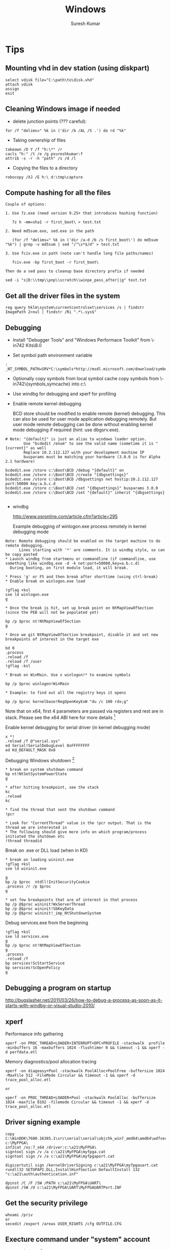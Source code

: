 #+STARTUP:    align fold nodlcheck hidestars oddeven lognotestate
#+SEQ_TODO:   TODO(t) INPROGRESS(i) WAITING(w@) | DONE(d) CANCELED(c@)
#+TAGS:       Write(w) Update(u) Fix(f) Check(c)
#+HTML_HEAD:  <link rel="stylesheet" type="text/css" href="stylesheet.css" />
#+TITLE:      Windows
#+AUTHOR:     Suresh Kumar
#+EMAIL:      sureshkumar.pp@gmail.com
#+OPTIONS:    ^:{} H:3 num:t toc:t \n:nil @:t ::t |:t ^:t -:t f:t *:t TeX:t LaTeX:t skip:nil d:(HIDE) tags:not-in-toc

* Tips
** Mounting vhd in dev station (using diskpart)

#+BEGIN_EXAMPLE
    select vdisk file="C:\path\to\disk.vhd" 
    attach vdisk 
    assign
    exit
#+END_EXAMPLE

** Cleaning Windows image if needed

    - delete junction points (??? careful):

#+BEGIN_EXAMPLE
      for /f "delims=" %k in ('dir /b /AL /S .') do rd "%k"
#+END_EXAMPLE

    - Taking ownership of files

#+BEGIN_EXAMPLE
    takeown /D Y /f "h:\*" /r
    cacls "h:" /t /e /g psureshkumar:f
    attrib -s -r -h "path" /s /d /l
#+END_EXAMPLE

  - Copying the files to a directory

#+BEGIN_EXAMPLE
    robocopy /XJ /E h:\ d:\tmp\capture
#+END_EXAMPLE

** Compute hashing for all the files

#+BEGIN_EXAMPLE
Couple of options:

1. Use 7z.exe (need version 9.25+ that introduces hashing function)

   7z h -mm=sha1 -r first_boot\ > test.txt

2. Need md5sum.exe, sed.exe in the path 

   (for /f "delims=" %k in ('dir /a-d /b /s first_boot\') do md5sum "%k") | grep -v md5sum | sed "/^\s*$/d" > test.txt

3. Use fciv.exe in path (note can't handle long file paths/names)

   fciv.exe -bp first_boot -r first_boot\

Then do a sed pass to cleanup base directory prefix if needed

sed -i "s|D:\\tmp\\pnp\\scratch\\winpe_pass_after||g" test.txt
#+END_EXAMPLE

** Get all the driver files in the system
  
: reg query hklm\system\currentcontrolset\services /s | findstr ImagePath 2>nul | findstr /Ri ".*\.sys$"

** Debugging

    - Install "Debugger Tools" and "Windows Performace Toolkit" from
      \\ws-in742\images\Windows Kits\8.0\StandaloneSDK 

    - Set symbol path environment variable

#+BEGIN_EXAMPLE
:    _NT_SYMBOL_PATH=SRV*C:\symbols*http://msdl.microsoft.com/download/symbols
#+END_EXAMPLE

    - Optionally copy symbols from local symbol cache
      copy symbols from \\ws-in742\{symbols,symcache} into c:\

    - Use windbg for debugging and xperf for profiling

    - Enable remote kernel debugging

      BCD store should be modified to enable remote (kernel)
      debugging. This can also be used for user mode application
      debugging remotely. But user mode remote debugging can be done
      without enabling kernel mode debugging if required (hint: use
      dbgsrv.exe).

#+BEGIN_EXAMPLE
  # Note: "{default}" is just an alias to windows loader option. 
          Use "bcdedit /enum" to see the valid name (sometime it is "{current}" as well
          Replace 10.2.112.127 with your development machine IP
          busparams must be matching your hardware (3.0.0 is for Alpha 2.1 hardware)

  bcdedit.exe /store c:\Boot\BCD /debug "{default}" on
  bcdedit.exe /store c:\Boot\BCD /create "{dbgsettings}"
  bcdedit.exe /store c:\Boot\BCD /dbgsettings net hostip:10.2.112.127 port:50000 key:a.b.c.d
  bcdedit.exe /store c:\Boot\BCD /set "{dbgsettings}" busparams 3.0.0
  bcdedit.exe /store c:\Boot\BCD /set "{default}" inherit "{dbgsettings}

#+END_EXAMPLE

    - windbg
  
      http://www.osronline.com/article.cfm?article=295

      Example debugging of winlogon.exe process remotely in kernel
      debugging mode

#+BEGIN_EXAMPLE
 Note: Remote debugging should be enabled on the target machine to do remote debugging.
       Lines starting with '*' are comments. It is windbg style, so can be copy pasted
 * Launch windbg from startmenu or commandline (if commandline, use something like windbg.exe -d -k net:port=50000,key=a.b.c.d)
   During booting, on first module load, it will break.

 * Press 'g' or F5 and then break after shorttime (using ctrl-break) 
 * Enable break on winlogon.exe load

 !gflag +ksl
 sxe ld winlogon.exe 
 g

 * Once the break is hit, set up break point on NtMapViewOfSection (since the PEB will not be populated yet)

 bp /p $proc nt!NtMapViewOfSection
 g

 * Once we git NtMapViewOfSection breakpoint, disable it and set new breakpoints of interest in the target exe

 bd 0
 .process
 .reload /f
 .reload /f /user
 !gflag -ksl
 
 * Break on WinMain. Use x winlogon!* to examine symbols

 bp /p $proc winlogon!WinMain

 * Example: to find out all the registry keys it opens 

 bp /p $proc kernelbase!RegOpenKeyExW "du /c 100 rdx;g"
#+END_EXAMPLE

 Note that on x64, first 4 parameters are passed via registers and
 rest are in stack.  Please see the x64 ABI here for more
 details [fn:16]

Enable kernel debugging for serial driver (in kernel debugging mode)
#+BEGIN_EXAMPLE
  x *!
  .reload /f @"serial.sys"
  ed Serial!SerialDebugLevel 0xFFFFFFFF
  ed Kd_DEFAULT_MASK 0x8
#+END_EXAMPLE

   Debugging Windows shutdown [fn:15]

#+BEGIN_EXAMPLE
 * break on system shutdown command
 bp nt!NtSetSystemPowerState
 g

 * after hitting breakpoint, see the stack
 kc
 .reload
 kc

 * find the thread that sent the shutdown command
 !pcr

 * Look for "CurrentThread" value in the !pcr output. That is the thread we are interested in
 * The following should give more info on which program/process initiated the shutdown etc
 !thread threadid
#+END_EXAMPLE

   Break on .exe or DLL load (when in KD)

#+BEGIN_EXAMPLE
 * break on loading wininit.exe
 !gflag +ksl
 sxe ld wininit.exe

 g
 bp /p $proc  ntdll!InitSecurityCookie
 .process /r /p $proc
 g

 * set few breakpoints that are of interest in that process
 bp /p @$proc wininit!WxServerThread
 bp /p @$proc wininit!SbKeyData
 bp /p @$proc wininit!_imp_NtShutdownSystem
#+END_EXAMPLE

Debug services.exe from the beginning

#+BEGIN_EXAMPLE
!gflag +ksl
sxe ld services.exe
g
bp /p $proc nt!NtMapViewOfSection
g
.process
.reload /f
bp services!ScStartService
bp services!ScOpenPolicy
g
#+END_EXAMPLE

** Debugging a program on startup
   http://bugslasher.net/2011/03/26/how-to-debug-a-process-as-soon-as-it-starts-with-windbg-or-visual-studio-2010/
** xperf
    
   Performance info gathering

#+BEGIN_EXAMPLE
 xperf -on PROC_THREAD+LOADER+INTERRUPT+DPC+PROFILE -stackwalk  profile -minbuffers 16 -maxbuffers 1024 -flushtimer 0 && timeout -1 && xperf -d perfdata.etl 
#+END_EXAMPLE

   Memory diagnostics/pool allocation tracing

#+BEGIN_EXAMPLE
 xperf -on diageasy+Pool -stackwalk PoolAlloc+PoolFree -buffersize 1024 -MaxFile 512 -FileMode Circular && timeout -1 && xperf -d trace_pool_alloc.etl
 
 or

 xperf -on PROC_THREAD+LOADER+Pool -stackwalk PoolAlloc -buffersize 1024 -maxfile 8192 -filemode Circular && timeout -1 && xperf -d trace_pool_alloc.etl
#+END_EXAMPLE

** Driver signing example

#+BEGIN_EXAMPLE
  copy C:\WinDDK\7600.16385.1\src\serial\serial\objchk_win7_amd64\amd64\wdfserial.sys c:\MyFPGA\
  inf2cat /os:7_x64 /driver:c:\a21\MyFPGA\
  signtool sign /v /a c:\a21\MyFPGA\myfpga.cat
  signtool sign /v /a c:\a21\MyFPGA\myfpgaport.cat

  digicertutil sign /kernelDriverSigning c:\a21\MyFPGA\myfpgauart.cat
  rundll32 SETUPAPI.DLL,InstallHinfSection DefaultInstall 132 "c:\a21\auth\authentication.inf"

  dpinst /C /F /SW /PATH c:\a21\MyFPGA\UART\
  dpinst /SW /U c:\a21\MyFPGA\UART\MyFPGAUARTPort.INF
#+END_EXAMPLE

** Get the security privilege

#+BEGIN_EXAMPLE
whoami /priv
or
secedit /export /areas USER_RIGHTS /cfg OUTFILE.CFG
#+END_EXAMPLE

** Execture command under "system" account

#+BEGIN_EXAMPLE
psexec -i -s cmd.exe
#+END_EXAMPLE

** Clear all event logs (powershell)

#+BEGIN_EXAMPLE
   wevtutil el | Foreach-Object {wevtutil cl "$_"}
#+END_EXAMPLE

** Backing up ownership/ACLs and restoring

   This example is for registry keys (similar for files)

#+BEGIN_EXAMPLE

Using setacl.exe
----------------

Take ownership:

setacl -on hklm\working -ot reg -actn setowner -ownr "n:S-1-5-18" -rec yes > c:\tmp\t.log
setacl -on hklm\working -ot reg -actn ace -ace "n:S-1-5-18;p:full;s:y;i:so,sc;m:set;w:dacl" -rec yes > c:\tmp\t.log

Backup:

setacl -on hklm\working\ -ot reg -actn list -lst "f:sddl;w:d,s,o,g;i:n;s:y" -bckp c:\tmp\nonworking.txt -rec yes > c:\tmp\t.log

Restore:

setacl -on hklm\working\ -ot reg -actn restore -lst "f:sddl;w:d,s,o,g;i:n;s:y" -bckp c:\tmp\working.txt -ignoreerr > c:\tmp\t.log


Using subinacl.exe:
-------------------
(note that subinacl cannot handle wildcards in names)

Take ownership:

subinacl /noverbose /subkeyreg "HKEY_LOCAL_MACHINE\working" /SetOwner="NT Authority\System"
subinacl /noverbose /subkeyreg "HKEY_LOCAL_MACHINE\working" /grant="NT Authority\System"=F

Backup:

subinacl /noverbose /outputlog=c:\tmp\subinacl_nonworking.txt  /subkeyreg "HKEY_LOCAL_MACHINE\working" /display=sddl

Restore:

subinacl /outputlog=c:\tmp\out.log /errorlog=c:\tmp\err.log /playfile c:\tmp\subinacl_working.txt

#+END_EXAMPLE

** Remote debugging
   There are three ways you can debug user applications remotely
   
   - Using Visual Studio
   - Using remote stub + windbg client

     Useful when you have symbols remotely, runs full fledged windbg
     locally and connects to the remote stub. Note that you will also
     be able to browse the remote processes and attach to it.


#+BEGIN_EXAMPLE
##################################
# On the target, run
c:\Debuggers\dbgsrv -t tcp:port=12345

# Alternatively you can execute this from your dev machine using psexec utility. Something like
psexec "\\targetip" -d c:\Debuggers\dbgsrv -t tcp:port=12345

##################################
# On the dev station, run
windbg -premote tcp:Port=12345,Server=remoteip
#+END_EXAMPLE

   - Using windbg server + windbg client

     Useful when you have symbols remotely, so runs a full fledged
     windbg server remotely and then connect to it from dev machine.
     Note that you will not be able to browse processes and attach to
     it.

#+BEGIN_EXAMPLE
##################################
# On the target, run
c:\Debuggers\windbg -server tcp:port=12345 -pd -pn your_process_name

# Alternatively you can execute this from your dev machine using psexec utility. Something like
psexec "\\targetip" -i -d c:\Debuggers\windbg -Q -server tcp:port=12345 -pd -pn your_process_name

##################################
# On the dev station, run
windbg -remote tcp:Port=12345,Server=targetip
#+END_EXAMPLE

** Debugging process startup
   
   If a process is crashing during startup, you can use windbg to debug
   it. How to do that is based on how the application is launched. 

   
   - If the application launch is part of another complex startup flow, use
     "gflags.exe" to launch windbg (or VS) in startup (by going to "Image
     File" tab and then filling "Image" and "Debugger" fields). See [[http://bugslasher.net/2011/03/26/how-to-debug-a-process-as-soon-as-it-starts-with-windbg-or-visual-studio-2010/][here]] for
     more details.
     

   - If the application can be launched standalone, use windbg to launch and
     debug.

    #+BEGIN_EXAMPLE
    windbg.exe notepad.exe
    
    or use windbg.exe and then use GUI to start the desired process.
    #+END_EXAMPLE

** Debugging DLL loading

   To trace why certain DLL is loaded (or not loaded), you can use "loader
   snaps" feature.

   #+BEGIN_EXAMPLE
   ##################################
   gflags.exe /i notepad.exe +sls
   windbg.exe notepad.exe
   (then press "go" in windbg commandprompt)
   (and remember to reset it later with "gflags.exe /i notepad.exe -sls")
   ##################################
   #+END_EXAMPLE

   (if you are debugging driver co-installer, follow this this [[http://msdn.microsoft.com/en-us/library/windows/hardware/ff541047%2528v%3Dvs.85%2529.aspx][link]])

** Debugging process hang

   If the application is hung (not able to close), it is generally stuck at
   kernel for some reason. One quick way to analyze it is using windbg +
   local kernel debugging.

   Following commands are in windbg prompt.

   #+BEGIN_EXAMPLE
   Find the process id
   
     !process 0 0
   
   Once you know the process id, get the details

             !process fffffa80132d6450 f
             lkd> !process fffffa80132d6450 f
             PROCESS fffffa80132d6450
                 SessionId: 2  Cid: 2548    Peb: 7fffffdc000  ParentCid: 1858
                 DirBase: 212c96000  ObjectTable: fffff8a0281151a0  HandleCount:  88.
                 Image: usbMonitor.exe
                 VadRoot fffffa8006ee28f0 Vads 111 Clone 0 Private 1149. Modified 0. Locked 0.
                 DeviceMap fffff8a00ba505c0
                 Token                             fffff8a023181570
                 ElapsedTime                       01:01:39.597
                 UserTime                          00:00:00.000
                 KernelTime                        00:00:00.000
                 QuotaPoolUsage[PagedPool]         108272
                 QuotaPoolUsage[NonPagedPool]      13328
                 Working Set Sizes (now,min,max)  (2115, 50, 345) (8460KB, 200KB, 1380KB)
                 PeakWorkingSetSize                2118
                 VirtualSize                       57 Mb
                 PeakVirtualSize                   58 Mb
                 PageFaultCount                    2139
                 MemoryPriority                    BACKGROUND
                 BasePriority                      8
                 CommitCharge                      1216
              
                     THREAD fffffa800d633060  Cid 2548.0754  Teb: 000007fffffde000 Win32Thread: fffff900c0102010 WAIT: (Executive) KernelMode Non-Alertable
                         fffffa8009b9a448  Semaphore Limit 0x1
                     IRP List:
                         fffffa800d79fc10: (0006,03e8) Flags: 00060070  Mdl: 00000000
                     Not impersonating
                     DeviceMap                 fffff8a00ba505c0
                     Owning Process            fffffa80132d6450       Image:         usbMonitor.exe
                     Attached Process          N/A            Image:         N/A
                     Wait Start TickCount      21004878       Ticks: 217043 (0:00:56:25.892)
                     Context Switch Count      261            IdealProcessor: 1                 LargeStack
                     UserTime                  00:00:00.000
                     KernelTime                00:00:00.000
                     Win32 Start Address usbMonitor!mainCRTStartup (0x000000013f33aaa8)
                     Stack Init fffff8800c2ffc70 Current fffff8800c2ff480
                     Base fffff8800c300000 Limit fffff8800c2f8000 Call 0
                     Priority 10 BasePriority 8 UnusualBoost 0 ForegroundBoost 0 IoPriority 2 PagePriority 5
             GetContextState failed, 0x80004001
             Unable to get current machine context, HRESULT 0x80004001
                     Child-SP          RetAddr           Call Site
                     fffff880`0c2ff4c0 fffff800`030855f2 nt!KiSwapContext+0x7a
                     fffff880`0c2ff600 fffff800`0309699f nt!KiCommitThreadWait+0x1d2
                     fffff880`0c2ff690 fffff880`0552bc6c nt!KeWaitForSingleObject+0x19f
                     fffff880`0c2ff730 fffff880`0554367f usbhub!UsbhAcquireFdoPnpLock+0x40
                     fffff880`0c2ff770 fffff880`05545337 usbhub!UsbhAcquireApiLock+0x5f
                     fffff880`0c2ff7b0 fffff880`055242d9 usbhub!UsbhIoctlGetNodeConnectionInfoExApi+0xf3
                     fffff880`0c2ff840 fffff880`05523fdf usbhub!UsbhFdoDeviceControl+0x1a5
                     fffff880`0c2ff8a0 fffff800`033ace67 usbhub!UsbhGenDispatch+0x7f
                     fffff880`0c2ff8d0 fffff800`033ad6c6 nt!IopXxxControlFile+0x607
                     fffff880`0c2ffa00 fffff800`0308ee53 nt!NtDeviceIoControlFile+0x56
                     fffff880`0c2ffa70 00000000`76e5132a nt!KiSystemServiceCopyEnd+0x13 (TrapFrame @ fffff880`0c2ffae0)
                     00000000`001cf238 000007fe`fcef9af9 ntdll!ZwDeviceIoControlFile+0xa
                     00000000`001cf240 00000000`76cf5cff KERNELBASE!DeviceIoControl+0x75
                     00000000`001cf2b0 000007fe`f034c7d5 kernel32!DeviceIoControlImplementation+0x7f
                     00000000`001cf300 00000000`00467fa0 libusb_1_0!libusb_interrupt_transfer+0x2e45
                     00000000`001cf308 00000000`00465fc0 0x467fa0
                     00000000`001cf310 00000000`00465fc0 0x465fc0
                     00000000`001cf318 00000000`0044e8c0 0x465fc0
                     00000000`001cf320 00000000`001cf358 0x44e8c0
                     00000000`001cf328 00000000`00000023 0x1cf358
                     00000000`001cf330 00000000`001cf350 0x23
                     00000000`001cf338 00000000`00000000 0x1cf350

   
   (NOTE: if the stack doesn't show proper function names, you will have to do
          ".reload /f" or something equivalent to load the symbols)

   Look at the process information to find out the reason why it might be hung.
   Looking at stack and pending IRPs should give some clue.

   In this case, we have an IRP pending. Get its details
   
       lkd> !irp fffffa800d79fc10
       Irp is active with 7 stacks 7 is current (= 0xfffffa800d79fe90)
        No Mdl: System buffer=fffffa8011aa4fc0: Thread fffffa800d633060:  Irp stack trace.  
            cmd  flg cl Device   File     Completion-Context
        [  0, 0]   0  0 00000000 00000000 00000000-00000000    
        
               		Args: 00000000 00000000 00000000 00000000
        [  0, 0]   0  0 00000000 00000000 00000000-00000000    
        
               		Args: 00000000 00000000 00000000 00000000
        [  0, 0]   0  0 00000000 00000000 00000000-00000000    
        
               		Args: 00000000 00000000 00000000 00000000
        [  0, 0]   0  0 00000000 00000000 00000000-00000000    
        
               		Args: 00000000 00000000 00000000 00000000
        [  0, 0]   0  0 00000000 00000000 00000000-00000000    
        
               		Args: 00000000 00000000 00000000 00000000
        [  0, 0]   0  0 00000000 00000000 00000000-00000000    
        
               		Args: 00000000 00000000 00000000 00000000
       >[  e, 0]   4  0 fffffa8009b99050 fffffa800bb53770 00000000-00000000    
                      \Driver\usbhub
               		Args: 00000023 00000023 00220448 00000000
   
   It looks like an IRP is pending in usbhub device. So likely culprit is usb drivers
   (which is also confirmed by the call stack in process information above).
   #+END_EXAMPLE

** Application tracing
   Generally there are 4 ways

   - Use procmon

     procmon from sysinternals. Limited on what it can trace etc.
     Note that this is not API/function call level tracer

   - Use logger.exe

     This comes as part Windows debugging tools (along with
     windbg). This allows us to trace at DLL / function call level

   - Use SpyStudio

     This is a commercial tool that allows to trace an application's
     operations and compare etc
     http://www.nektra.com/products/spystudio-api-monitor/

   - Use a debugger

     windbg etc : set breakpoint, disassemble etc

** Windbg tips
   - Check what is running on all the cores: !running -ti
   - Using grep or other external commands: .shell -ci "!process 0 0" grep -i " Image:" | c:\msys2\bin\sort -k2 | uniq
   - Search all the threads for call stack containing a specific driver: !stacks 0x2 yourdrivername
   - VM stats: !vm 1
   - For deadlocks: !locks
   - Switching to a specific thread context: .thread threadaddr
   - Find who freed a given pointer (when verifier is enabled): 
   #+BEGIN_EXAMPLE
   ##################################
   !verifier 80 address
     
   Log of recent kernel pool Allocate and Free operations:
    
   There are up to 0x10000 entries in the log.
    
   Parsing 0x0000000000010000 log entries, searching for address 0xffffcf8001602fa8.
    
    
   ======================================================================
   Pool block ffffcf8001602f70, Size 0000000000000090, Thread ffffe00004001880
   fffff8033b0f8bea nt!VfFreePoolNotification+0x4a
   fffff8033ad1a1fd nt!ExFreePoolWithTag+0xf2d
   fffff8000031d2b4 VerifierExt!ExFreePoolWithTag_wrapper+0x10
   fffff8033b0ea128 nt!VerifierExFreePoolWithTag+0x44
   fffff800030ed44a MyIPC!delete_ipc+0xce
   fffff800030ecb8a MyIPC!ThreadCreatedDeleted+0x3e
   fffff8033aead70b nt!PspExitThread+0x3b3
   fffff8033af36334 nt!KiSchedulerApcTerminate+0x18
   fffff8033ab2e37a nt!KiDeliverApc+0x2fa
   fffff8033abdabc0 nt!KiInitiateUserApc+0x70
   fffff8033abe155a nt!KiSystemServiceExit+0x9f
   Parsed entry 0000000000010000/0000000000010000...
   Finished parsing all pool tracking information.
   ##################################
   #+END_EXAMPLE
   
   - Dump custom structures using windbg script

   #+BEGIN_EXAMPLE
   ##################################
     (Below example is dumping uthash table)
     r? $t0 = (MyIPC!ThreadInfo *)MyIPC!threadInfo; .if (@$t0) { r? $t2 = @@c++(@$t0->hh.tbl->num_items); .printf /D "Total items in hash table (at %p) is %d\n", @$t0, @$t2; .while (@$t0){ r? $t2 = @@c++(@$t0->tid); .printf "tid %x\n", @$t2; r? $t0 = (MyIPC!ThreadInfo *)@@c++(@$t0->hh.next); } }
     
     Or, put it in a script file

     .block
     {
         r? $t0 = (MyIPC!ThreadInfo *)MyIPC!threadInfo;
         .if (@$t0)
          {
              r? $t2 = @@c++(@$t0->hh.tbl->num_items);
              .printf /D "Total items in hash table (at %p) is %d\n", @$t0, @$t2;
              .while (@$t0)
               {
                   r? $t2 = @@c++(@$t0->tid);
                   .printf "tid %x\n", @$t2;
                   r? $t0 = (MyIPC!ThreadInfo *)@@c++(@$t0->hh.next);
               }
          }
     }

   After that use
   Print all the tids in it, sort, find unique etc
   
   .shell -ci "$$>< c:/path/to/script.txt" c:\msys2\bin\sort -k2 -n | uniq -c

   ##################################
   #+END_EXAMPLE

   - Dump IPC server names
   #+BEGIN_EXAMPLE
   ##################################
   .block
   {
       r? $t0 = (MyIPC!ThreadInfo *)MyIPC!threadInfo;
       .if (@$t0)
        {
            r? $t2 = @@c++(@$t0->hh.tbl->num_items);
            .printf /D "Total items in hash table (at %p) is %d\n", @$t0, @$t2;
            .while (@$t0)
             {
                 r? $t2 = @@c++(@$t0->tid);
                 .printf "tid %x\n", @$t2;
                 r? $t3 = @@c++(@$t0->ipc);
                 !pool @$t3
                 $$.printf "(and threadinfo: %p)\n", @$t3;
                 r? $t0 = (MyIPC!ThreadInfo *)@@c++(@$t0->hh.next);
             }
        }
   }
   ##################################
   #+END_EXAMPLE  

* Bootup
  
  - Boot sequece
    
    BIOS -> MBR -> VBR -> BootMgr(uses BCD) -> winload.exe -> ntoskrnl.exe

  - MBR

    - Loaded by BIOS at physical address 0x7C00 and DL set to the
      driver number the MBR came from.

    - BIOS jumps to beginning of loaded MBR (i.e., at 0x7C00)

    - MBR finds the active partition and loads the VBR from it

    - Jump to VBR code

    - Windows MBR

      - First partition could start at offset sector 63 or 1 MiB
        aligned

      - There are two kind of "boot" attributes for a given partition:
        The one that contains actual operating system is called "boot"
        partition and the one that execution is passed to initially is
        called "active".

	"boot" partition generally contains bootmgr.exe, BCD database,
        bootstat.dat (aka Boot Status Data which contains whether it
        was shutdown properly etc). Note that there is one
        bootstat.dat for Windows OS itselft (one for bootmgr.exe and
        one for Windows OS).

      - More info here [fn:2] 

  - Volume Boot Record (VBR)

    First sector of the partition (like first sector of the disk is
    partition table). It contains both data and code. Primary
    functionality is to find the kernel or next phase of boot loader
    (winload.exe in Windows 7,8 etc), load it and pass the control.

    The file system information is usually contained in BIOS Parameter
    Block (BPB) [fn:7] [fn:8] which is part of VBR.

    The 9 sectors following first sector contains "bootmgr" (and
    "ntldr") interface code. This will find and load the "bootmgr"
    from file system and pass control over to it.

    "bcdedit.exe" command can be used to find the Windows boot manager
    partition. Generally it is located on a separate boot
    partition. That would in turn use BCD database to find the
    available OSes and show the OS selection menu to the user if
    required and then pass control to the chosen OS.
    

  - winload.exe

    - Loads ntoskrnl.exe, hal.dll etc

    - Loads necessary modules

    - Enables paging

    - PsLoadedModuleList?

  - ntoskrnl.exe

    - Main Windows kernel binary

    - KiSystemStartup()

    - Build page tables

    - Load hal.dll and initialize

    - load SERVICE_BOOT_START drivers

  - WinKexec

    To do a fast boot into Windows or Linux from a running Windows
    system [fn:3]

  - References 

    Windows Rootkit [fn:10]

    Windows NT 6 Boot process [fn:9]

    BSD [fn:1]

    BCDEdit options [fn:5]

    Windows debugging via vmware and IDA Pro [fn:6]
  
* PnP manager
* Shell
  [fn:4]

* Misc
** Reparse points
   
   A file or directory can contain "reparse point". The reparse point
   stores user defined data, which can be used for various purposes.
   The format of data stored in reparse point is determined by the
   application. The application, along with the data, stores an unique
   "reparse tag". Later, this data can be interpreted by the
   application itself or a file system filter driver.

   When a file is opened, the system tries to find a file system
   filter driver for this reparse point. If found, the filter will
   operate based on the data stored in the reparse point. If a filter
   is not found, the open fails.

   Microsoft reserves few reparse tags (which cannot be used by
   others).

   For example, NTFS "junction point", "symbolic links" etc use
   reparse point. Below is an example that shows reparse point data
   (using "fsutil" utility)

   Note that symbolic links can point to either directory or file but
   junction points are limited to just directories. Though symbolic
   link feature is available from Window Vista+, junction points are
   available from Windows 2000.

   References: [fn:12], [fn:11]

#+BEGIN_EXAMPLE
D:\scratch\tt>echo hello world > hellofile

D:\scratch\tt>type hellofile
hello world

D:\scratch\tt>md hellodir

D:\scratch\tt>mklink /d hellodir_symlink hellodir
symbolic link created for hellodir_symlink <<===>> hellodir

D:\scratch\tt>mklink /j hellodir_junction hellodir
Junction created for hellodir_junction <<===>> hellodir

D:\scratch\tt>mklink hellofile_symlink hellofile
symbolic link created for hellofile_symlink <<===>> hellofile

D:\scratch\tt>fsutil reparsepoint query hellodir
Error:  The file or directory is not a reparse point.

D:\scratch\tt>fsutil reparsepoint query hellodir_junction
Reparse Tag Value : 0xa0000003
Tag value: Microsoft
Tag value: Name Surrogate
Tag value: Mount Point
Substitue Name offset: 0
Substitue Name length: 68
Print Name offset:     70
Print Name Length:     60
Substitute Name:       \??\D:\scratch\tt\hellodir
Print Name:            D:\scratch\tt\hellodir

Reparse Data Length: 0x0000008c
Reparse Data:
0000:  00 00 44 00 46 00 3c 00  5c 00 3f 00 3f 00 5c 00  ..D.F.<.\.?.?.\.
0010:  44 00 3a 00 5c 00 63 00  72 00 69 00 6d 00 73 00  D.:.\.c.r.i.m.s.
0020:  6f 00 6e 00 5c 00 73 00  63 00 72 00 61 00 74 00  o.n.\.s.c.r.a.t.
0030:  63 00 68 00 5c 00 74 00  74 00 5c 00 68 00 65 00  c.h.\.t.t.\.h.e.
0040:  6c 00 6c 00 6f 00 64 00  69 00 72 00 00 00 44 00  l.l.o.d.i.r...D.
0050:  3a 00 5c 00 63 00 72 00  69 00 6d 00 73 00 6f 00  :.\.c.r.i.m.s.o.
0060:  6e 00 5c 00 73 00 63 00  72 00 61 00 74 00 63 00  n.\.s.c.r.a.t.c.
0070:  68 00 5c 00 74 00 74 00  5c 00 68 00 65 00 6c 00  h.\.t.t.\.h.e.l.
0080:  6c 00 6f 00 64 00 69 00  72 00 00 00              l.o.d.i.r...

D:\scratch\tt>fsutil reparsepoint query hellodir_symlink
Reparse Tag Value : 0xa000000c
Tag value: Microsoft
Tag value: Name Surrogate
Tag value: Symbolic Link

Reparse Data Length: 0x0000002c
Reparse Data:
0000:  10 00 10 00 00 00 10 00  01 00 00 00 68 00 65 00  ............h.e.
0010:  6c 00 6c 00 6f 00 64 00  69 00 72 00 68 00 65 00  l.l.o.d.i.r.h.e.
0020:  6c 00 6c 00 6f 00 64 00  69 00 72 00              l.l.o.d.i.r.

D:\scratch\tt>fsutil reparsepoint query hellofile_symlink
Reparse Tag Value : 0xa000000c
Tag value: Microsoft
Tag value: Name Surrogate
Tag value: Symbolic Link

Reparse Data Length: 0x00000030
Reparse Data:
0000:  12 00 12 00 00 00 12 00  01 00 00 00 68 00 65 00  ............h.e.
0010:  6c 00 6c 00 6f 00 66 00  69 00 6c 00 65 00 68 00  l.l.o.f.i.l.e.h.
0020:  65 00 6c 00 6c 00 6f 00  66 00 69 00 6c 00 65 00  e.l.l.o.f.i.l.e.
#+END_EXAMPLE

** Access Control
   
   There are two parts to access control managment in Windows: Access
   Tokens and Security Descriptors. Access Tokens contains information
   about the logged in user and Security Descriptors contain
   information about a specific object's level of protection.

   When a user logs in, the system generates an "access token" that
   contains user's SID and his group memberships. It also contains
   list of privileges that use has (by virtue of his SID and group
   memberships). This access token is inherited by every process that
   is created in this user session. This access token is used by
   system to validte the accesses (to various objects in the system)
   done by the processes in this user session.


   - Security Privileges
   - Security Descriptors
     
     When an object is created the system assigns a security
     descriptor to it, which contains owner information. In addition
     to that, it also contains

     - Discretionary access control list (DACL)
     - System access control list (SACL)
      
     DACL identifies the users and groups allowed/denied access to the
     object. It is done by using Access Control Entries (ACEs). Each
     ACE contains a SID and the set of rights for that SID. Note that
     the SID can identify a user, group or logon session (specifically
     "logon sid" which is valid until user logs off).

     SACL is used to generate audit messages when an attempt is made
     to access the object.

*** Access Tokens
    
    Acess token is an object that describes the security context of a
    process (or thread). This is generated when the user logs on.

    It contains the following among others:

    - SID (Security Identifier) of the user account
    - SIDs for the groups which user belongs to
    - A logon SID (identifies and valid for current logon session)
    - List of privileges
    - Default DACL (used when objects are created without providing
      security descriptor)
    - Whether the token is primary or impersonoation token

    Every process has a primary token. Threads use this primary token
    when interacting with the system. But each thread can also have an
    impersonoation token (in addition to primary token) which is used
    to interact with objects using a different client account.

    Below is an example of dumping process security tokens

#+BEGIN_EXAMPLE

D:\scratch>accesschk -f -p emacs.exe

Accesschk v5.11 - Reports effective permissions for securable objects
Copyright (C) 2006-2012 Mark Russinovich
Sysinternals - www.sysinternals.com

[5820] emacs.exe
  RW BUILTIN\Administrators
  RW NT AUTHORITY\SYSTEM

  Token security:
  RW BUILTIN\Administrators
  RW NT AUTHORITY\SYSTEM
  RW BUILTIN\S-1-5-5-0-135492-Administrators

  Token contents:
    User:
      AGI\psureshkumar
    Groups:
      AGI\Domain Users                                 MANDATORY
      Everyone                                         MANDATORY
      BUILTIN\Administrators                           OWNER,MANDATORY
      BUILTIN\Performance Log Users                    MANDATORY
      BUILTIN\Users                                    MANDATORY
      NT AUTHORITY\INTERACTIVE                         MANDATORY
      CONSOLE LOGON                                    MANDATORY
      NT AUTHORITY\Authenticated Users                 MANDATORY
      NT AUTHORITY\This Organization                   MANDATORY
      BUILTIN\S-1-5-5-0-135492-Administrators          LOGONID,MANDATORY
      LOCAL                                            MANDATORY
      AGI\IndiaAPD_Chennai                             MANDATORY
      AGI\Confluence_Users                             MANDATORY
      AGI\Microsoft Office                             MANDATORY
      AGI\Agile PLM Users                              MANDATORY
      AGI\LV_SCM_REPLICATION_READERS                   MANDATORY
      AGI\Agile SSO Users                              MANDATORY
      AGI\Corporate Cardholders                        MANDATORY
      AGI\PWA - ProjectViewers                         MANDATORY
      AGI\India_Alpha_OS_Kernel                        MANDATORY
      AGI\_ APD_ Project Web Access Resources          MANDATORY
      AGI\CVS-OS-Development                           MANDATORY
      AGI\DEVDATA_READERS                              MANDATORY
      AGI\PVCS_TRACKER_USERS                           MANDATORY
      Mandatory Label\High Mandatory Level             INTEGRITY
    Privileges:
      SeLockMemoryPrivilege                            DISABLED
      SeIncreaseQuotaPrivilege                         DISABLED
      SeSecurityPrivilege                              DISABLED
      SeTakeOwnershipPrivilege                         DISABLED
      SeLoadDriverPrivilege                            DISABLED
      SeSystemProfilePrivilege                         DISABLED
      SeSystemtimePrivilege                            DISABLED
      SeProfileSingleProcessPrivilege                  DISABLED
      SeIncreaseBasePriorityPrivilege                  DISABLED
      SeCreatePagefilePrivilege                        DISABLED
      SeBackupPrivilege                                DISABLED
      SeRestorePrivilege                               DISABLED
      SeShutdownPrivilege                              DISABLED
      SeDebugPrivilege                                 DISABLED
      SeSystemEnvironmentPrivilege                     DISABLED
      SeChangeNotifyPrivilege                          ENABLED
      SeRemoteShutdownPrivilege                        DISABLED
      SeUndockPrivilege                                DISABLED
      SeManageVolumePrivilege                          DISABLED
      SeImpersonatePrivilege                           ENABLED
      SeCreateGlobalPrivilege                          ENABLED
      SeIncreaseWorkingSetPrivilege                    DISABLED
      SeTimeZonePrivilege                              DISABLED
      SeCreateSymbolicLinkPrivilege                    DISABLED
#+END_EXAMPLE

** Registry
   
   Registry is a Windows provided "database" used to store
   configuration data of system and applications. The registry is
   managed by means of "keys" and "values".
   
   Windows contains the following root keys:

   HKEY_CLASSES_ROOT, HKEY_CURRENT_CONFIG,
   HKEY_CURRENT_USER, HKEY_CURRENT_USER_LOCAL_SETTINGS,
   HKEY_LOCAL_MACHINE, HKEY_PERFORMANCE_DATA,
   HKEY_PERFORMANCE_NLSTEXT, HKEY_PERFORMANCE_TEXT, HKEY_USERS

   The system keeps these predefined hives/keys open, so these keys
   can be used in calls to "RegOpenKeyEx()" etc.

   Note that these handles/keys are a view presented to the
   process. The actual storage is spread across multiple files.  They
   are generally located at "%SYSTEMROOT%\System32\Config".
    
   The mapping of registry hives to files:

   | Registry Hive                  | Actual file                                              |
   |--------------------------------+----------------------------------------------------------|
   | HKEY_CURRENT_CONFIG            | Windows\System32\config\SYSTEM                           |
   | HKEY_CURRENT_USER              | Mapped from HKEY_USERS                                   |
   | HKEY_LOCAL_MACHINE\SAM         | Windows\System32\config\SAM                              |
   | HKEY_LOCAL_MACHINE\Security    | Windows\System32\config\SECURITY                         |
   | HKEY_LOCAL_MACHINE\Software    | Windows\System32\config\SOFTWARE                         |
   | HKEY_LOCAL_MACHINE\System      | Windows\System32\config\SYSTEM                           |
   | HKEY_LOCAL_MACHINE\BCD00000000 | Boot\BCD                                                 |
   | HKEY_USERS\.DEFAULT            | Windows\System32\config\DEFAULT                          |
   | HKEY_USERS\*                   | Windows\ServiceProfiles\NetworkService\NTUSER.DAT        |
   |                                | Windows\ServiceProfiles\LocalService\NTUSER.DAT          |
   |                                | Users\Suresh\NTUSER.DAT                             |
   |                                | Users\Suresh\AppData\Local\Microsoft\Windows\UsrClass.dat |

   Note that HKEY_USERS\.DEFAULT is not default user profile, it is
   the profile for system account. The actual user default profile is
   located at Users\Default\NTUSER.DAT

   Executing below command should give the current hive mapping:

#+BEGIN_EXAMPLE
reg query "hklm\system\currentcontrolset\control\hivelist"

HKEY_LOCAL_MACHINE\system\currentcontrolset\control\hivelist
    \REGISTRY\MACHINE\HARDWARE    REG_SZ
    \REGISTRY\MACHINE\BCD00000000    REG_SZ    \Device\HarddiskVolume1\Boot\BCD
    \REGISTRY\MACHINE\SYSTEM    REG_SZ    \Device\HarddiskVolume1\Windows\System32\config\SYSTEM
    \REGISTRY\MACHINE\SOFTWARE    REG_SZ    \Device\HarddiskVolume1\Windows\System32\config\SOFTWARE
    \REGISTRY\MACHINE\SECURITY    REG_SZ    \Device\HarddiskVolume1\Windows\System32\config\SECURITY
    \REGISTRY\USER\.DEFAULT    REG_SZ    \Device\HarddiskVolume1\Windows\System32\config\DEFAULT
    \REGISTRY\MACHINE\SAM    REG_SZ    \Device\HarddiskVolume1\Windows\System32\config\SAM
    \REGISTRY\USER\S-1-5-20    REG_SZ    \Device\HarddiskVolume1\Windows\ServiceProfiles\NetworkService\NTUSER.DAT
    \REGISTRY\USER\S-1-5-19    REG_SZ    \Device\HarddiskVolume1\Windows\ServiceProfiles\LocalService\NTUSER.DAT
    \Registry\User\S-1-5-21-817217900-305371882-3761053680-1002    REG_SZ    \Device\HarddiskVolume1\Users\Suresh\NTUSER.DAT
    \Registry\User\S-1-5-21-817217900-305371882-3761053680-1002_Classes    REG_SZ    \Device\HarddiskVolume1\Users\Suresh\AppData\Local\Microsoft\Windows\UsrClass.dat
#+END_EXAMPLE

   Hives and their functionality:

   - HKEY_CLASSES_ROOT

     This is mainly used for backward compatibility with 16 bit
     Windows. Class registration and file extension association are
     defined in this key. 

     Note that actual information is kept under
     "HKEY_LOCAL_MACHINE\Software\Classes" (for all users in the
     system) and "HKEY_CURRENT_USER\Software\Classes" (for the current
     user, overrides things from HKLM). HKEY_CLASSES_ROOT is a merged
     view of the above keys.
     
     More info here [fn:13]

   - HKEY_CURRENT_CONFIG

     Contains information about the current hardware configuration of
     the system. This is an alias to
     "HKEY_LOCAL_MACHINE\System\CurrentControlSet\Hardware
     Profiles\Current"

     Note that this contains the differences w.r.t standard
     configuration.

   - HKEY_CURRENT_USER
     
     Contains preferences of the current user (like environment
     variable etc). This is used for storing "current" user specific
     preference. This is an alias to the actual user key under
     HKEY_USERS (which actually contains preferences related to all
     the users in the system).

     Note that this is mapped per process, so the first thread in the
     process that opens this key will trigger this mapping for that
     process. The security context of that thread will be used to find
     the "current user". If there is no valid hive in that security
     context, "HKEY_USERS\.Default" will be mapped. 

     Most of the the entries under HKEY_CURRENT_USER is also stored
     under roaming user profile. HKEY_CURRENT_USER_LOCAL_SETTINGS
     should be used if an entry should not go into roaming user
     profile.

   - HKEY_CURRENT_USER_LOCAL_SETTINGS
     
     Contains entries that are specific to current user but are not
     part of roaming user profile and are specific to local machine.

   - HKEY_LOCAL_MACHINE
     
     Contains entries that describle the local physical machine (PnP
     configuration, hardware information, software information etc)

   - HKEY_PERFORMANCE_DATA

     Used to collect performance data. This is not a real key with
     data stored but used as trigger point for collecting data.

   - HKEY_PERFORMANCE_NLSTEXT
     
     Performance data keys in the local language.

   - HKEY_PERFORMANCE_TEXT

     Performance data keys in US English.

   - HKEY_USERS

     Contains user configuration data and a default configuration for
     new users.
* WinPE based bootable OS
  
  - Windows PE based boot/runtime environment
  - Instructions
    - Create a Windows PE image by using ICE of Windows Embedded
      Standard 7 or 8
    - Mount the boot.wim image
    - Use "Dism /Add-Driver", "Dism /Add-Package" etc to add custom
      drivers, packages etc into that image
    - Unmount the image

    - Example commands

      - Mount image

#+BEGIN_EXAMPLE	
        Dism /Mount-wim /WimFile:"C:\myos\sources\boot.wim" /index:1 /MountDir:"C:\myos_mount"
	Dism /Image:"C:\myos_mount" /Set-ScratchSpace:512
#+END_EXAMPLE	

      - Install drivers/packages and copy files

#+BEGIN_EXAMPLE	
        Dism /Image:"C:\myos_mount" /Add-Driver /Driver:"d:\drivers\Net\pci_ven_8086&dev_1502&subsys_00008086\e1c62x64.inf"
	Dism /Image:"C:\myos_mount" /Add-Driver /Driver:"d:\drivers\Net\pci_ven_10ec&dev_8168&rev_07\rt64win7.inf"

	Dism /Image:"C:\myos_mount" /Add-Package /PackagePath:"c:\Program Files (x86)\Windows Embedded 8 Standard\Toolset\Windows Deployment Tools\Windows Preinstallation Environment\x86\WinPE_OCs\WinPE-NetFx4.cab"
	Dism /Image:"C:\myos_mount" /Add-Package /PackagePath:"c:\Program Files (x86)\Windows Embedded 8 Standard\Toolset\Windows Deployment Tools\Windows Preinstallation Environment\x86\WinPE_OCs\WinPE-PowerShell3.cab"
	Dism /Image:"C:\myos_mount" /Add-Package /PackagePath:"c:\Windows Embedded Catalog\6.2\9200.16384\x86\modules\Driver\Microsoft-Windows-Embedded-INF-mf~31bf3856ad364e35~x86~~6.2.9200.16384.cab"
	Dism /Image:"C:\myos_mount" /Add-Package /PackagePath:"c:\Program Files (x86)\Windows Embedded 8 Standard\Toolset\Windows Deployment Tools\Windows Preinstallation Environment\x86\WinPE_OCs\WinPE-DismCmdlets.cab"
	Dism /Image:"C:\myos_mount" /Add-Package /PackagePath:"c:\Program Files (x86)\Windows Embedded 8 Standard\Toolset\Windows Deployment Tools\Windows Preinstallation Environment\x86\WinPE_OCs\WinPE-HTA.cab"
	Dism /Image:"C:\myos_mount" /Add-Package /PackagePath:"c:\Program Files (x86)\Windows Embedded 8 Standard\Toolset\Windows Deployment Tools\Windows Preinstallation Environment\x86\WinPE_OCs\WinPE-StorageWMI.cab"
	Dism /Image:"C:\myos_mount" /Add-Package /PackagePath:"c:\Program Files (x86)\Windows Embedded 8 Standard\Toolset\Windows Deployment Tools\Windows Preinstallation Environment\x86\WinPE_OCs\WinPE-Scripting.cab"
	Dism /Image:"C:\myos_mount" /Add-Package /PackagePath:"c:\Program Files (x86)\Windows Embedded 8 Standard\Toolset\Windows Deployment Tools\Windows Preinstallation Environment\x86\WinPE_OCs\WinPE-WMI.cab"

	copy d:\bin\dd.exe c:\myos_mount\Windows\System32\
	copy d:\source\tools\hq\hq.exe c:\myos_mount\Windows\System32\
	copy d:\source\tools\hq\inputs.3.2.7.cfg c:\myos_mount\Windows\System32\inputs.3.1.7.cfg
	copy d:\source\tools\hq\inputs.3.2.7.cfg c:\myos_mount\Windows\System32\inputs.3.2.7.cfg
	copy d:\source\libraries\PlatformIO\*.dll c:\myos_mount\Windows\System32\
#+END_EXAMPLE

      - Install TightVNC, export its registry configuration and
        executables to \tmp\TightVNC, then execute the following
        command:

#+BEGIN_EXAMPLE
	xcopy.exe /s c:\tmp\TightVNC "c:\myos_mount\Program Files\TightVNC\"
#+END_EXAMPLE

      - Create and copy Unattend.xml to c:/myos_mount if needed

      - Copy sysinternals suite

#+BEGIN_EXAMPLE
	xcopy.exe /s c:\tmp\Sysinternals\*.* "c:\myos_mount\Program Files\Sysinternals\"
#+END_EXAMPLE

      - Edit "c:/myos_mount/Windows/System32/startnet.cmd" and
        add the custom startup commands

      - Load WinPE registry and edit things if required

#+BEGIN_EXAMPLE
	reg load HKLM\WinPE_SYSTEM c:\myos_mount\Windows\System32\config\SYSTEM
        reg load HKLM\WinPE_SOFTWARE c:\myos_mount\Windows\System32\config\SOFTWARE

        regedit (modify the loaded reg values under HKLM\WinPE_{SYSTEM,SOFTWARE} if needed)

	reg unload HKLM\WinPE_SOFTWARE
	reg unload HKLM\WinPE_SYSTEM
#+END_EXAMPLE

      - Unmount the wim file

#+BEGIN_EXAMPLE
        Dism /Unmount-Wim /MountDir:"C:\myos_mount" /commit
#+END_EXAMPLE
      
      - Optionally make an ISO

#+BEGIN_EXAMPLE
	oscdimg.exe -u2 -h -m -Myos -b"d:\source\myos\image\Boot\etfsboot.com" "d:\source\myos\image" d:\source\myos\release\Myos.iso
#+END_EXAMPLE

      - Make a bootable USB device
	
	- Create a partition in the USB device
	  
	  (careful with the disk number)

#+BEGIN_EXAMPLE
	  diskpart
	  select disk 1
	  clean
	  create partition primary
	  select partition 1
	  active
	  format fs=fat32 quick
	  assign
	  exit
#+END_EXAMPLE

	- Copy the myos files into it

#+BEGIN_EXAMPLE
	  xcopy c:\myos\*.* /s /e /f H:\
#+END_EXAMPLE

* Windows setup internals
** Background
  
   Windows installation is done through multiple phases: WindowsPE,
   offlineServicing, specialize, generalize, auditSystem, auditUser
   and oobeSystem. Each phase does certain specific tasks. See here
   for information [fn:14].

   Out of which, our interest is in the following phases: WindowsPE,
   offlineServicing, specialize, oobeSystem.

   - WindowsPE

     This is the phase where Windows installation is started
     (generally via DVD or bootable USB disk) in Windows PE
     environment. This sets up disk partition etc, then applies
     Windows image (aka "install.wim") into OS partition (aka
     C:). "install.wim" contains basic Windows image.

   - offlineServicing

     Phase where various additional packages, drivers, updates etc are
     installed. This is also done when in Windows PE environment.

   - specialize

     This is the phase where hardware specific configuration is
     done. This is done when Windows image boots for the first time
     (i.e., after WindowsPE and offlineServicing phases).

   - oobeSystem

     During this phase various settings like Windows Shell (aka
     explorer.exe stuff), user accounts, locale settings etc.

   These phases can be automated using "AutoUnattend.xml" files. The
   idea is to use "Image Configuration Editor" (ICE) in a development
   machine and automate most of these tasks. ICE outputs an XML file
   called "AutoUnattend.xml" which can be fed as input to various
   installation phases described above. Those phases will use
   information from this XML file rather than asking user. If we want
   a truly unattended installation, AutoUnattend.xml file should be
   carefully crafted to make sure there are no questions left
   unanswered (setup will ask user for information if it is missing in
   the XML file).

** Offline Windows Installation

   The objective here is to do the "WindowsPE", "offlineServicing",
   "specialize" and "oobeSystem" phases completely offline.

   We can write a (PowerShell) script that is going to automate the whole
   process. "WindowsPE" and "offlineServicing" phases can be automated by
   using Microsoft provided tool ("dism.exe"). The "specialize" and
   "oobeSystem" phases will require "custom steps". The "custom steps" will
   observe/capture the changes done during the install on real hardware and
   repeat it offline.

** Image creation (manual)
   
   This section describes the steps needed to create the image
   manually. Most of these steps can be scripted.

   Note that you should use "dism.exe" tool that comes with "Windows
   Embedded Standard 8" toolkit (In default install you can find it
   here: "C:\Program Files (x86)\Windows Embedded 8
   Standard\Toolset\Windows Deployment Tools\Deployment
   Tools\amd64\DISM"). The development machine also contains a
   "dism.exe" and that should not be used.
   
   - Create a "Windows Installable Image" using Image Configuration
     Editor (ICE).

     - Open ICE editor

     - Select the modules/packages needed for the image, do other
       configuration as needed

     - Finally, go to "Tools" --> "Create Media" --> "Create IBW Image
       From Configuration" and choose a destination folder (for
       example "d:\WindowsEmbedded8_DVD"). Note that
       you can also choose USB device as long as the device is
       available during next phase(s) of this process.

   - Open a command prompt and set the appropriate path

#+BEGIN_EXAMPLE
set PATH=%PROGRAMFILES(X86)%\Windows Embedded 8 Standard\Toolset\Windows Deployment Tools\Deployment Tools\amd64\DISM;%PATH%
rem make sure it points to the correct dism.exe
where dism.exe
#+END_EXAMPLE

   - Create VHD file that is going to contain Windows OS image
#+BEGIN_EXAMPLE
diskpart
create vdisk file="d:\scratch\WindowsOS.vhd" maximum=7168 type=expandable
select vdisk file="d:\scratch\WindowsOS.vhd"
attach vdisk
clean
create partition primary
select partition 1
active
format fs=ntfs quick
assign letter=q:
exit
#+END_EXAMPLE

  - Install Windows image created using ICE into the VHD ("WindowsPE" phase)
#+BEGIN_EXAMPLE
dism /apply-image /imagefile:"d:\scratch\WindowsEmbedded8_DVD\sources\install.wim" /index:1 /applydir:q:\
rem Note that "install.wim" is the one that comes from Windows Embedded DVD as "c:\windows embedded catalog\6.2\9200.16384\amd64\modules\product\EmbeddedCore64~31bf3856ad364e35~amd64~~6.2.9200.16384.wim" (it just gets renamed to install.wim)
#+END_EXAMPLE

  - Install the packages ("offlineServicing" phase)

#+BEGIN_EXAMPLE
dism /Image:q: /Apply-Unattend:"d:\scratch\WindowsEmbedded8_DVD\AutoUnattend.xml"
#+END_EXAMPLE

  - Apply other changes

    - "spcialize" phase and "oobeSystem" phase


  - Detach the VHD

#+BEGIN_EXAMPLE
diskpart
select vdisk file="d:\scratch\WindowsOS.vhd"
detach vdisk
exit
#+END_EXAMPLE
** Image capture
  - Boot the machine using WinPE

  - Dump disk into vhd using vhdcapture tool

    Boot into the system using WinPE. And in the WinPE commandline, execute
    the following commands

#+BEGIN_EXAMPLE

    rem Mount the network share containing vhdcapture tools
    net use z: "\\computername\share" * /u:"yourusername"

    rem Capture the disk 0 partition 0 using vhdcapture tool (assuming disk0part0 is what you want to capture)
    rem use "VHDCapture.exe list" to get list of disks/partitions available for capturing
    z:\bin\vhdtools\VHDToolsx86\VHDCapture.exe capture -savepath:"\\computername\share\" -disk:0:0
#+END_EXAMPLE

** Image comparison

  - Check out the source, open AutoUnattend.xml in Image
    Configuration Editor (ICE).  Add/Copy the
    "Windows/AutoUnattend/Windows7/Out-of-Box Drivers/DriversFor/"
    to "C:\Program Files (x86)\Windows Embedded Standard
    7\DS64SP1\Out-of-Box Drivers" (In ICE, you can see "Out-of-Box
    Drivers" option in the left side "Distribution Share" pane and go
    from there)

  - Create bootable media from the answer file ("Tools" -> "Create
    Media" -> "Create IBW image from Anser File") and then install it
    in real hardware.

    There are two ways you can boot and install this:

    - Using USB: Take an empty USB driver, format it using fat32, make
      partition active, copy files.  

      Something like

#+BEGIN_EXAMPLE
      diskpart
      select disk #diskn
      clean
      create partition primary
      select partition 1
      active
      format fs=fat32 quick
      assign letter=W
      exit
      xcopy c:\path\to\ICE\output\*.* /s /e /f W:\
#+END_EXAMPLE	

    - Using network share: Boot using WinPE, do a factory
      reset, kill the GUI, go into command prompt, mount the network
      share where ICE output is avaiable, install it
   
      Something like:

#+BEGIN_EXAMPLE
      net use z: "\\mycomputername\sharename" * /u:"agi\myusername"
      z:
      cd \path\to\ICE\output
      setup.exe /unattend:"AutoUnattend.xml"
#+END_EXAMPLE

  - Once completely installed, leave it for 15 mins in desktop, then
    shutdown, boot into WinPE and capture the C: as VHD

    Something like:

#+BEGIN_EXAMPLE
    net use z: "\\computername\share" * /u:"agi\yourusername"
    z:\path\to\vhdtools\VHDToolsx64\VHDCapture.exe capture -savepath:"\\computername\share\" -disk:0:0
    (hint1: Use "VHDCapture.exe list" to get list of disks/partitions available for capturing)
    (hint2: Use "VHDCaptureWizard.exe" if you prefer GUI)
    (hint3: Make sure the partition we want to capture is mounted)
#+END_EXAMPLE

  - In dev station, run "BuildWindowsImageNoCustimization" command
    (make sure you do this in the command prompt opended by running
    "OpenBuildEnv.cmd") to generate the offline image.  This will
    produce "Windows.vhd"

  - Take the diff between images offline generated image and captured
    image.

    Note that all these commands must be run in the same commandprompt
    where "BuildWindowsImage" was run from (i.e.,in
    "OpenBuildEnv.cmd").

    - Mount the images.
   
      Something like:

#+BEGIN_EXAMPLE
     md c:\tmp\WindowsOffline c:\tmp\Windows
     WinUtils -MountImage \path\to\local\offline\image\Windows.VHD -DestPath c:\tmp\WindowsOffline
     WinUtils -MountImage \path\captured\image\Disk0.vhd -DestPath c:\tmp\Windows
#+END_EXAMPLE

    - Get the registry differences

#+BEGIN_EXAMPLE
      WinUtils -RegDumpAll c:\tmp\WindowsOffline -DestPath c:\tmp\pre
      WinUtils -RegDumpAll c:\tmp\Windows -DestPath c:\tmp\post
      md c:\tmp\pre c:\tmp\post c:\tmp\diff\Registry c:\tmp\RegistryPermissions
      for /f "delims=" %k in ('dir /b c:\tmp\pre\*.reg') do regdiff "c:\tmp\pre\%k" "c:\tmp\post\%k" /diff "c:\tmp\diff\Registry\%k"
      copy c:\tmp\post\*.acl.txt c:\tmp\RegistryPermissions\
#+END_EXAMPLE

    - Get the directory/file differences

      Launch the GUI diff tool, see the differences and copy the differences to "c:\tmp\diff"
      NOTE: This will be automated soon.

#+BEGIN_EXAMPLE
     "c:\Program Files (x86)\Beyond Compare 3\BComp.exe" c:\tmp\Windows c:\tmp\WindowsOffline
#+END_EXAMPLE

    - Copy the c:\tmp\diff\ to
      "dev\Windows\BallyPackages\Windows7\BallyPackages_Files\SpecializeOOBE"
      (and update
      "dev/Windows/BallyPackages/Windows7/BallyPackages.xml" if
      required)
      
      Copy the c:\tmp\RegistryPermissions\ to "dev\Windows\BallyPackages\Windows7\BallyPackages_Files\RegistryPermissions"

  - Run "BuildWindowsImage" to generate the offline Windows image.

  - Install this image in target hardware using WinPE image. Make sure you do factory reset before installing.  

#+BEGIN_EXAMPLE
    Hint: Again, to speed up, you can install using network share. In
    WinPE command prompt, you can do a network share
    mount where Windows.vhd is available, then mount and extract that
    image to c:.

    net use z: "\\computername\share" * /u:"agi\yourusername"
    copy z:\path\to\Windows.vhd g:\
    WinUtils\WinUtils.cmd -ExtractImage g:\Windows.vhd -DestPath c:\
#+END_EXAMPLE

  - Boot the target hardware and verify that this works as expected (i.e.,
    is as "good" as the one we installed manually).

* Footnotes

[fn:1] http://www.geoffchappell.com/notes/windows/boot/bsd.htm

[fn:2] http://thestarman.narod.ru/asm/mbr/W7MBR.htm

[fn:3] https://stump.io/projects/kexec/wiki/WikiStart

[fn:4] http://www.geoffchappell.com/studies/windows/shell/index.htm

[fn:5] http://msdn.microsoft.com/en-us/library/windows/hardware/ff542202%28v=vs.85%29.aspx

[fn:6] http://www.hexblog.com/?p=94

[fn:7] http://en.wikipedia.org/wiki/BIOS_parameter_block

[fn:8] http://homepage.ntlworld.com/jonathan.deboynepollard/FGA/bios-parameter-block.html

[fn:9] http://homepage.ntlworld.com/jonathan.deboynepollard/FGA/windows-nt-6-boot-process.html

[fn:10] http://stoned-vienna.com/downloads/The%20Art%20of%20Bootkit%20Development.pdf

[fn:11] http://www.osronline.com/article.cfm?article=203

[fn:12] http://msdn.microsoft.com/en-us/library/windows/desktop/aa365503%28v=vs.85%29.aspx

[fn:13] http://msdn.microsoft.com/en-us/library/windows/desktop/ms724475%28v=vs.85%29.aspx

[fn:14] http://technet.microsoft.com/en-us/library/dd744341%28v=ws.10%29.aspx

[fn:15] http://blogs.technet.com/b/brad_rutkowski/archive/2007/08/25/how-to-catch-shutdowns-that-don-t-go-to-debugger-or-cause-bugchecks.aspx

[fn:16] http://uninformed.org/?v=4&a=1

